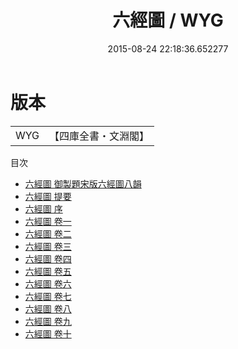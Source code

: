 #+TITLE: 六經圖 / WYG
#+DATE: 2015-08-24 22:18:36.652277
* 版本
 |       WYG|【四庫全書・文淵閣】|
目次
 - [[file:KR1g0006_000.txt::000-1a][六經圖 御製題宋版六經圖八韻]]
 - [[file:KR1g0006_000.txt::000-2a][六經圖 提要]]
 - [[file:KR1g0006_000.txt::000-4a][六經圖 序]]
 - [[file:KR1g0006_001.txt::001-1a][六經圖 卷一]]
 - [[file:KR1g0006_002.txt::002-1a][六經圖 卷二]]
 - [[file:KR1g0006_003.txt::003-1a][六經圖 卷三]]
 - [[file:KR1g0006_004.txt::004-1a][六經圖 卷四]]
 - [[file:KR1g0006_005.txt::005-1a][六經圖 卷五]]
 - [[file:KR1g0006_006.txt::006-1a][六經圖 卷六]]
 - [[file:KR1g0006_007.txt::007-1a][六經圖 卷七]]
 - [[file:KR1g0006_008.txt::008-1a][六經圖 卷八]]
 - [[file:KR1g0006_009.txt::009-1a][六經圖 卷九]]
 - [[file:KR1g0006_010.txt::010-1a][六經圖 卷十]]
